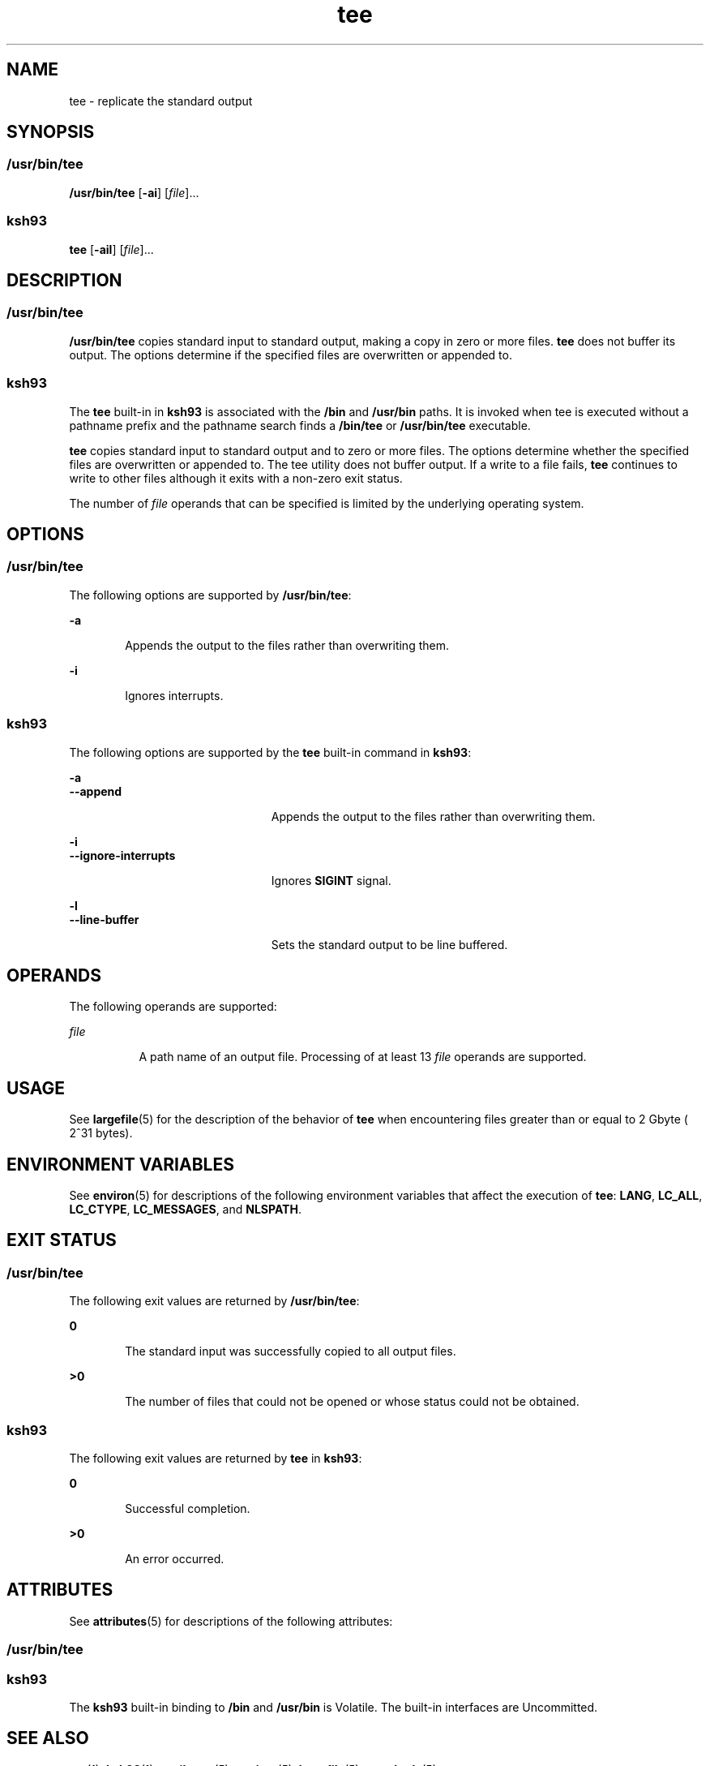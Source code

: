 '\" te
.\" Copyright 1989 AT&T
.\" Copyright (c) 1992, X/Open Company Limited All Rights Reserved
.\" Portions Copyright (c) 2007, Sun Microsystems, Inc. All Rights Reserved
.\" Copyright (c) 2012-2013, J. Schilling
.\" Copyright (c) 2013, Andreas Roehler
.\" Portions Copyright (c) 1992, X/Open Company Limited All Rights Reserved
.\"
.\" Sun Microsystems, Inc. gratefully acknowledges The Open Group for
.\" permission to reproduce portions of its copyrighted documentation.
.\" Original documentation from The Open Group can be obtained online
.\" at http://www.opengroup.org/bookstore/.
.\"
.\" The Institute of Electrical and Electronics Engineers and The Open Group,
.\" have given us permission to reprint portions of their documentation.
.\"
.\" In the following statement, the phrase "this text" refers to portions
.\" of the system documentation.
.\"
.\" Portions of this text are reprinted and reproduced in electronic form in
.\" the Sun OS Reference Manual, from IEEE Std 1003.1, 2004 Edition, Standard
.\" for Information Technology -- Portable Operating System Interface (POSIX),
.\" The Open Group Base Specifications Issue 6, Copyright (C) 2001-2004 by the
.\" Institute of Electrical and Electronics Engineers, Inc and The Open Group.
.\" In the event of any discrepancy between these versions and the original
.\" IEEE and The Open Group Standard, the original IEEE and The Open Group
.\" Standard is the referee document.
.\"
.\" The original Standard can be obtained online at
.\" http://www.opengroup.org/unix/online.html.
.\"
.\" This notice shall appear on any product containing this material.
.\"
.\" CDDL HEADER START
.\"
.\" The contents of this file are subject to the terms of the
.\" Common Development and Distribution License ("CDDL"), version 1.0.
.\" You may only use this file in accordance with the terms of version
.\" 1.0 of the CDDL.
.\"
.\" A full copy of the text of the CDDL should have accompanied this
.\" source.  A copy of the CDDL is also available via the Internet at
.\" http://www.opensource.org/licenses/cddl1.txt
.\"
.\" When distributing Covered Code, include this CDDL HEADER in each
.\" file and include the License file at usr/src/OPENSOLARIS.LICENSE.
.\" If applicable, add the following below this CDDL HEADER, with the
.\" fields enclosed by brackets "[]" replaced with your own identifying
.\" information: Portions Copyright [yyyy] [name of copyright owner]
.\"
.\" CDDL HEADER END
.TH tee 1 "20 Nov 2007" "SunOS 5.11" "User Commands"
.SH NAME
tee \- replicate the standard output
.SH SYNOPSIS
.SS "/usr/bin/tee"
.LP
.nf
\fB/usr/bin/tee\fR [\fB-ai\fR] [\fIfile\fR]...
.fi

.SS "ksh93"
.LP
.nf
\fBtee\fR [\fB-ail\fR] [\fIfile\fR]...
.fi

.SH DESCRIPTION
.SS "/usr/bin/tee"
.sp
.LP
.B /usr/bin/tee
copies standard input to standard output, making a copy
in zero or more files.
.B tee
does not buffer its output. The options
determine if the specified files are overwritten or appended to.
.SS "ksh93"
.sp
.LP
The
.B tee
built-in in
.B ksh93
is associated with the
.B /bin
and
.B /usr/bin
paths. It is invoked when tee is executed without a pathname
prefix and the pathname search finds a
.B /bin/tee
or
.BR /usr/bin/tee
executable.
.sp
.LP
.B tee
copies standard input to standard output and to zero or more
files. The options determine whether the specified files are overwritten or
appended to. The tee utility does not buffer output. If a write to a file
fails,
.B tee
continues to write to other files although it exits with a
non-zero exit status.
.sp
.LP
The number of
.I file
operands that can be specified is limited by the
underlying operating system.
.SH OPTIONS
.SS "/usr/bin/tee"
.sp
.LP
The following options are supported by
.BR /usr/bin/tee :
.sp
.ne 2
.mk
.na
.B -a
.ad
.RS 6n
.rt
Appends the output to the files rather than overwriting them.
.RE

.sp
.ne 2
.mk
.na
.B -i
.ad
.RS 6n
.rt
Ignores interrupts.
.RE

.SS "ksh93"
.sp
.LP
The following options are supported by the
.B tee
built-in command in
.BR ksh93 :
.sp
.ne 2
.mk
.na
.B -a
.ad
.br
.na
.B --append
.ad
.RS 23n
.rt
Appends the output to the files rather than overwriting them.
.RE

.sp
.ne 2
.mk
.na
.B -i
.ad
.br
.na
.B --ignore-interrupts
.ad
.RS 23n
.rt
Ignores
.B SIGINT
signal.
.RE

.sp
.ne 2
.mk
.na
.B -l
.ad
.br
.na
.B --line-buffer
.ad
.RS 23n
.rt
Sets the standard output to be line buffered.
.RE

.SH OPERANDS
.sp
.LP
The following operands are supported:
.sp
.ne 2
.mk
.na
.I file
.ad
.RS 8n
.rt
A path name of an output file. Processing of at least 13 \fIfile\fR
operands are supported.
.RE

.SH USAGE
.sp
.LP
See
.BR largefile (5)
for the description of the behavior of
.BR tee
when encountering files greater than or equal to 2 Gbyte ( 2^31 bytes).
.SH ENVIRONMENT VARIABLES
.sp
.LP
See
.BR environ (5)
for descriptions of the following environment
variables that affect the execution of
.BR tee :
.BR LANG ,
.BR LC_ALL ,
.BR LC_CTYPE ,
.BR LC_MESSAGES ,
and
.BR NLSPATH .
.SH EXIT STATUS
.SS "/usr/bin/tee"
.sp
.LP
The following exit values are returned by
.BR /usr/bin/tee :
.sp
.ne 2
.mk
.na
.B 0
.ad
.RS 6n
.rt
The standard input was successfully copied to all output files.
.RE

.sp
.ne 2
.mk
.na
.B >0
.ad
.RS 6n
.rt
The number of files that could not be opened or whose status could not be
obtained.
.RE

.SS "ksh93"
.sp
.LP
The following exit values are returned by
.B tee
in
.BR ksh93 :
.sp
.ne 2
.mk
.na
.B 0
.ad
.RS 6n
.rt
Successful completion.
.RE

.sp
.ne 2
.mk
.na
.B >0
.ad
.RS 6n
.rt
An error occurred.
.RE

.SH ATTRIBUTES
.sp
.LP
See
.BR attributes (5)
for descriptions of the following attributes:
.SS "/usr/bin/tee"
.sp

.sp
.TS
tab() box;
cw(2.75i) |cw(2.75i)
lw(2.75i) |lw(2.75i)
.
ATTRIBUTE TYPEATTRIBUTE VALUE
_
AvailabilitySUNWcsu
_
CSIEnabled
_
Interface StabilityCommitted
_
StandardSee \fBstandards\fR(5).
.TE

.SS "ksh93"
.sp

.sp
.TS
tab() box;
cw(2.75i) |cw(2.75i)
lw(2.75i) |lw(2.75i)
.
ATTRIBUTE TYPEATTRIBUTE VALUE
_
AvailabilitySUNWcsu
_
Interface StabilitySee below.
.TE

.sp
.LP
The
.B ksh93
built-in binding to
.B /bin
and
.B /usr/bin
is
Volatile. The built-in interfaces are Uncommitted.
.SH SEE ALSO
.sp
.LP
.BR cat (1),
.BR ksh93 (1),
.BR attributes (5),
.BR environ (5),
.BR largefile (5),
.BR standards (5)
